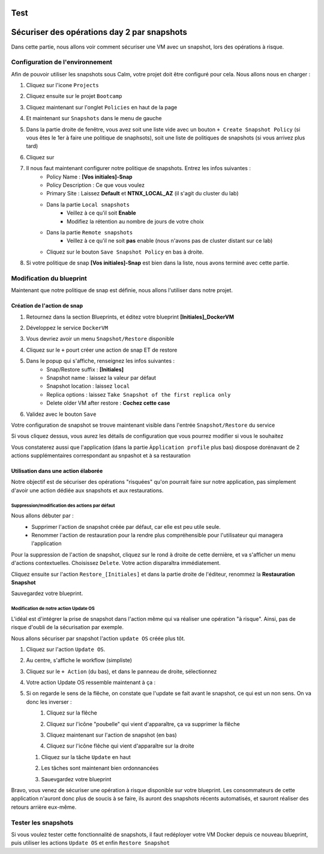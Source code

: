 .. _option3:

----
Test
----
---------------------------------------------------------------------
Sécuriser des opérations day 2 par snapshots
---------------------------------------------------------------------

Dans cette partie, nous allons voir comment sécuriser une VM avec un snapshot, lors des opérations à risque.

Configuration de l'environnement
++++++++++++++++++++++++++++++++

Afin de pouvoir utiliser les snapshots sous Calm, votre projet doit être configuré pour cela. Nous allons nous en charger : 

#. Cliquez sur l'icone ``Projects``
    .. image:: images/1.png
       :alt: Project
       :width: 40px

#. Cliquez ensuite sur le projet ``Bootcamp``
#. Cliquez maintenant sur l'onglet ``Policies`` en haut de la page
#. Et maintenant sur ``Snapshots`` dans le menu de gauche
    .. image:: images/2.png
       :alt: Snap menu
       :width: 600px

#. Dans la partie droite de fenêtre, vous avez soit une liste vide avec un bouton ``+ Create Snapshot Policy`` (si vous êtes le 1er à faire une politique de snaphsots), soit une liste de politiques de snapshots (si vous arrivez plus tard)
#. Cliquez sur 
    .. image:: images/3.png
       :alt: Create Snap
       :width: 150px

#. Il nous faut maintenant configurer notre politique de snapshots. Entrez les infos suivantes :
    - Policy Name : **[Vos initiales]-Snap**
    - Policy Description : Ce que vous voulez
    - Primary Site : Laissez **Default** et **NTNX_LOCAL_AZ** (il s'agit du cluster du lab)
    - Dans la partie ``Local snapshots``
       - Veillez à ce qu'il soit **Enable**
       - Modifiez la rétention au nombre de jours de votre choix
    - Dans la partie ``Remote snapshots``
       - Veillez à ce qu'il ne soit **pas** enable (nous n'avons pas de cluster distant sur ce lab)
    - Cliquez sur le bouton ``Save Snapshot Policy`` en bas à droite.

#. Si votre politique de snap **[Vos initiales]-Snap** est bien dans la liste, nous avons terminé avec cette partie.

Modification du blueprint
+++++++++++++++++++++++++

Maintenant que notre politique de snap est définie, nous allons l'utiliser dans notre projet.

Création de l'action de snap
----------------------------

#. Retournez dans la section Blueprints, et éditez votre blueprint **[Initiales]_DockerVM**
#. Développez le service ``DockerVM``
#. Vous devriez avoir un menu ``Snapshot/Restore`` disponible
    .. image:: images/4.png
       :alt: Snap menu
       :width: 250px

#. Cliquez sur le ``+`` pourt créer une action de snap ET de restore
#. Dans le popup qui s'affiche, renseignez les infos suivantes :
    - Snap/Restore suffix : **[Initiales]**
    - Snapshot name : laissez la valeur par défaut
    - Snapshot location : laissez ``local``
    - Replica options : laissez ``Take Snapshot of the first replica only``
    - Delete older VM after restore : **Cochez cette case**

#. Validez avec le bouton ``Save``

Votre configuration de snapshot se trouve maintenant visible dans l'entrée ``Snapshot/Restore`` du service
    .. image:: images/5.png
       :alt: Snap menu
       :width: 250px

Si vous cliquez dessus, vous aurez les détails de configuration que vous pourrez modifier si vous le souhaitez
    .. image:: images/6.png
       :alt: Snap menu
       :width: 250px

Vous constaterez aussi que l'application (dans la partie ``Àpplication profile`` plus bas) diospose dorénavant de 2 actions supplémentaires correspondant au snpashot et à sa restauration
    .. image:: images/7.png
       :alt: Snap menu
       :width: 250px

Utilisation dans une action élaborée
------------------------------------

Notre objectif est de sécuriser des opérations "risquées" qu'on pourrait faire sur notre application, pas simplement d'avoir une action dédiée aux snapshots et aux restaurations.

Suppression/modification des actions par défaut
===============================================

Nous allons débuter par : 
   - Supprimer l'action de snapshot créée par défaut, car elle est peu utile seule.
   - Renommer l'action de restauration pour la rendre plus compréhensible pour l'utilisateur qui managera l'application

Pour la suppression de l'action de snapshot, cliquez sur le rond à droite de cette dernière, et va s'afficher un menu d'actions contextuelles. Choisissez ``Delete``. Votre action disparaîtra immédiatement. 
   .. image:: images/8.png
      :alt: Delete Action
      :width: 350px


Cliquez ensuite sur l'action ``Restore_[Initiales]`` et dans la partie droite de l'éditeur, renommez la **Restauration Snapshot**

Sauvegardez votre blueprint.

Modification de notre action Update OS
======================================

L'idéal est d'intégrer la prise de snapshot dans l'action même qui va réaliser une opération "à risque". Ainsi, pas de risque d'oubli de la sécurisation par exemple.

Nous allons sécuriser par snapshot l'action ``update OS`` créée plus tôt.

#. Cliquez sur l'action ``Update OS``. 
#. Au centre, s'affiche le workflow (simpliste)
    .. image:: images/9.png
       :alt: Update OS before
       :width: 250px

#. Cliquez sur le ``+ Action`` (du bas), et dans le panneau de droite, sélectionnez 
    .. image:: images/10.png
       :alt: Snapshot action
       :width: 300px

#. Votre action Update OS ressemble maintenant à ça :
    .. image:: images/11.png
       :alt: Update OS Temporary
       :width: 300px

#. Si on regarde le sens de la flêche, on constate que l'update se fait avant le snapshot, ce qui est un non sens. On va donc les inverser :
    #. Cliquez sur la flêche
    #. Cliquez sur l'icône "poubelle" qui vient d'apparaître, ça va supprimer la flêche
    #. Cliquez maintenant sur l'action de snapshot (en bas)
    #. Cliquez sur l'icône flêche qui vient d'apparaître sur la droite
          .. image:: images/12.png
             :alt: Dependancy icon
             :width: 300px

   #. Cliquez sur la tâche ``Update`` en haut
   #. Les tâches sont maintenant bien ordonnancées
          .. image:: images/13.png
             :alt: Update os Final
             :width: 300px

   #. Sauevgardez votre blueprint

Bravo, vous venez de sécuriser une opération à risque disponible sur votre blueprint. Les consommateurs de cette application n'auront donc plus de soucis à se faire, ils auront des snapshots récents automatisés, et sauront réaliser des retours arrière eux-même.
    .. image:: images/secure.gif
       :alt: Very very secure
       :width: 300px

Tester les snapshots 
++++++++++++++++++++

Si vous voulez tester cette fonctionnalité de snapshots, il faut redéployer votre VM Docker depuis ce nouveau blueprint, puis utiliser les actions ``Update OS`` et enfin ``Restore Snapshot``
